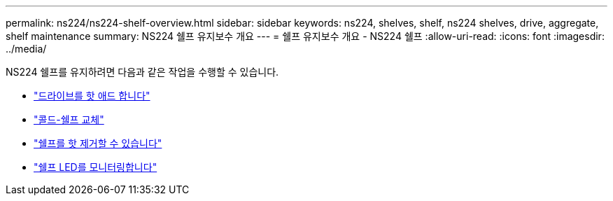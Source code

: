 ---
permalink: ns224/ns224-shelf-overview.html 
sidebar: sidebar 
keywords: ns224, shelves, shelf, ns224 shelves, drive, aggregate, shelf maintenance 
summary: NS224 쉘프 유지보수 개요 
---
= 쉘프 유지보수 개요 - NS224 쉘프
:allow-uri-read: 
:icons: font
:imagesdir: ../media/


[role="lead"]
NS224 쉘프를 유지하려면 다음과 같은 작업을 수행할 수 있습니다.

* link:hot-add-drive.html["드라이브를 핫 애드 합니다"]
* link:cold-replace-shelf.html["콜드-쉘프 교체"]
* link:hot-remove-shelf.html["쉘프를 핫 제거할 수 있습니다"]
* link:service-monitor-leds.html["쉘프 LED를 모니터링합니다"]

